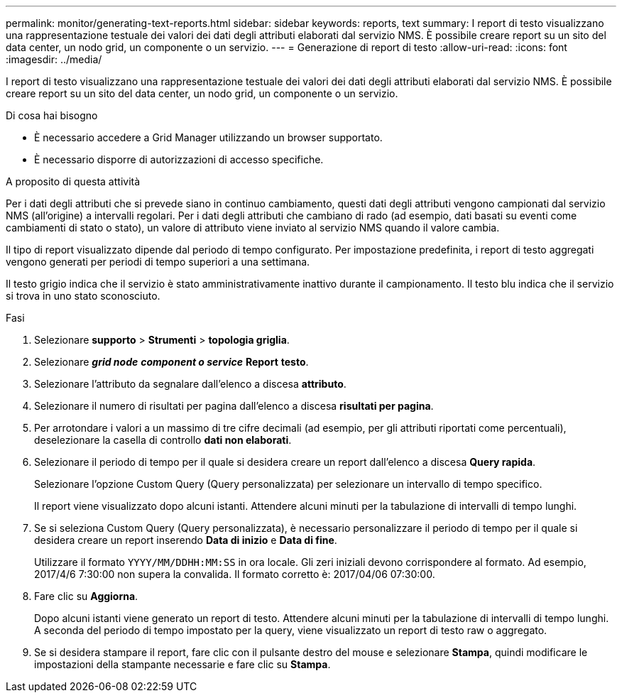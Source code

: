---
permalink: monitor/generating-text-reports.html 
sidebar: sidebar 
keywords: reports, text 
summary: I report di testo visualizzano una rappresentazione testuale dei valori dei dati degli attributi elaborati dal servizio NMS. È possibile creare report su un sito del data center, un nodo grid, un componente o un servizio. 
---
= Generazione di report di testo
:allow-uri-read: 
:icons: font
:imagesdir: ../media/


[role="lead"]
I report di testo visualizzano una rappresentazione testuale dei valori dei dati degli attributi elaborati dal servizio NMS. È possibile creare report su un sito del data center, un nodo grid, un componente o un servizio.

.Di cosa hai bisogno
* È necessario accedere a Grid Manager utilizzando un browser supportato.
* È necessario disporre di autorizzazioni di accesso specifiche.


.A proposito di questa attività
Per i dati degli attributi che si prevede siano in continuo cambiamento, questi dati degli attributi vengono campionati dal servizio NMS (all'origine) a intervalli regolari. Per i dati degli attributi che cambiano di rado (ad esempio, dati basati su eventi come cambiamenti di stato o stato), un valore di attributo viene inviato al servizio NMS quando il valore cambia.

Il tipo di report visualizzato dipende dal periodo di tempo configurato. Per impostazione predefinita, i report di testo aggregati vengono generati per periodi di tempo superiori a una settimana.

Il testo grigio indica che il servizio è stato amministrativamente inattivo durante il campionamento. Il testo blu indica che il servizio si trova in uno stato sconosciuto.

.Fasi
. Selezionare *supporto* > *Strumenti* > *topologia griglia*.
. Selezionare *_grid node_* *_component o service_* *Report* *testo*.
. Selezionare l'attributo da segnalare dall'elenco a discesa *attributo*.
. Selezionare il numero di risultati per pagina dall'elenco a discesa *risultati per pagina*.
. Per arrotondare i valori a un massimo di tre cifre decimali (ad esempio, per gli attributi riportati come percentuali), deselezionare la casella di controllo *dati non elaborati*.
. Selezionare il periodo di tempo per il quale si desidera creare un report dall'elenco a discesa *Query rapida*.
+
Selezionare l'opzione Custom Query (Query personalizzata) per selezionare un intervallo di tempo specifico.

+
Il report viene visualizzato dopo alcuni istanti. Attendere alcuni minuti per la tabulazione di intervalli di tempo lunghi.

. Se si seleziona Custom Query (Query personalizzata), è necessario personalizzare il periodo di tempo per il quale si desidera creare un report inserendo *Data di inizio* e *Data di fine*.
+
Utilizzare il formato `YYYY/MM/DDHH:MM:SS` in ora locale. Gli zeri iniziali devono corrispondere al formato. Ad esempio, 2017/4/6 7:30:00 non supera la convalida. Il formato corretto è: 2017/04/06 07:30:00.

. Fare clic su *Aggiorna*.
+
Dopo alcuni istanti viene generato un report di testo. Attendere alcuni minuti per la tabulazione di intervalli di tempo lunghi. A seconda del periodo di tempo impostato per la query, viene visualizzato un report di testo raw o aggregato.

. Se si desidera stampare il report, fare clic con il pulsante destro del mouse e selezionare *Stampa*, quindi modificare le impostazioni della stampante necessarie e fare clic su *Stampa*.

